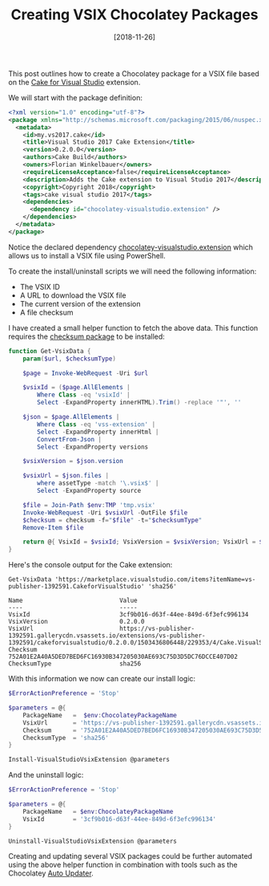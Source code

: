 #+TITLE: Creating VSIX Chocolatey Packages
#+DATE: [2018-11-26]

This post outlines how to create a Chocolatey package for a VSIX file based on
the [[https://marketplace.visualstudio.com/items?itemName%3Dvs-publisher-1392591.CakeforVisualStudio][Cake for Visual Studio]] extension.

We will start with the package definition:

#+begin_src xml
<?xml version="1.0" encoding="utf-8"?>
<package xmlns="http://schemas.microsoft.com/packaging/2015/06/nuspec.xsd">
  <metadata>
    <id>my.vs2017.cake</id>
    <title>Visual Studio 2017 Cake Extension</title>
    <version>0.2.0.0</version>
    <authors>Cake Build</authors>
    <owners>Florian Winkelbauer</owners>
    <requireLicenseAcceptance>false</requireLicenseAcceptance>
    <description>Adds the Cake extension to Visual Studio 2017</description>
    <copyright>Copyright 2018</copyright>
    <tags>cake visual studio 2017</tags>
    <dependencies>
      <dependency id="chocolatey-visualstudio.extension" />
    </dependencies>
  </metadata>
</package>
#+end_src

Notice the declared dependency [[https://chocolatey.org/packages?q=chocolatey-visualstudio.extension][chocolatey-visualstudio.extension]] which allows us
to install a VSIX file using PowerShell.

To create the install/uninstall scripts we will need the following information:

- The VSIX ID
- A URL to download the VSIX file
- The current version of the extension
- A file checksum

I have created a small helper function to fetch the above data. This function
requires the [[https://chocolatey.org/packages/checksum][checksum package]] to be installed:

#+begin_src powershell
function Get-VsixData {
    param($url, $checksumType)

    $page = Invoke-WebRequest -Uri $url

    $vsixId = ($page.AllElements |
        Where Class -eq 'vsixId' |
        Select -ExpandProperty innerHTML).Trim() -replace '"', ''

    $json = $page.AllElements |
        Where Class -eq 'vss-extension' |
        Select -ExpandProperty innerHtml |
        ConvertFrom-Json |
        Select -ExpandProperty versions

    $vsixVersion = $json.version

    $vsixUrl = $json.files |
        where assetType -match '\.vsix$' |
        Select -ExpandProperty source

    $file = Join-Path $env:TMP 'tmp.vsix'
    Invoke-WebRequest -Uri $vsixUrl -OutFile $file
    $checksum = checksum -f="$file" -t="$checksumType"
    Remove-Item $file

    return @{ VsixId = $vsixId; VsixVersion = $vsixVersion; VsixUrl = $vsixUrl; Checksum = $checksum; ChecksumType = $checksumType }
}
#+end_src

Here's the console output for the Cake extension:

#+begin_src text
Get-VsixData 'https://marketplace.visualstudio.com/items?itemName=vs-publisher-1392591.CakeforVisualStudio' 'sha256'

Name                           Value
----                           -----
VsixId                         3cf9b016-d63f-44ee-849d-6f3efc996134
VsixVersion                    0.2.0.0
VsixUrl                        https://vs-publisher-1392591.gallerycdn.vsassets.io/extensions/vs-publisher-1392591/cakeforvisualstudio/0.2.0.0/1503436806448/229353/4/Cake.VisualStudio.vsix
Checksum                       752A01E2A40A5DED7BED6FC16930B347205030AE693C75D3D5DC76DCCE407D02
ChecksumType                   sha256
#+end_src

With this information we now can create our install logic:

#+begin_src powershell
$ErrorActionPreference = 'Stop'

$parameters = @{
    PackageName   =  $env:ChocolateyPackageName
    VsixUrl       = 'https://vs-publisher-1392591.gallerycdn.vsassets.io/extensions/vs-publisher-1392591/cakeforvisualstudio/0.2.0.0/1503436806448/229353/4/Cake.VisualStudio.vsix'
    Checksum      = '752A01E2A40A5DED7BED6FC16930B347205030AE693C75D3D5DC76DCCE407D02'
    ChecksumType  = 'sha256'
}

Install-VisualStudioVsixExtension @parameters
#+end_src

And the uninstall logic:

#+begin_src powershell
$ErrorActionPreference = 'Stop'

$parameters = @{
    PackageName   = $env:ChocolateyPackageName
    VsixId        = '3cf9b016-d63f-44ee-849d-6f3efc996134'
}

Uninstall-VisualStudioVsixExtension @parameters
#+end_src

Creating and updating several VSIX packages could be further automated using the
above helper function in combination with tools such as the Chocolatey [[https://github.com/majkinetor/au][Auto Updater]].
